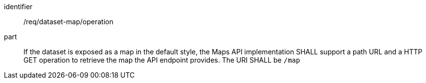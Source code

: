 [[req_dataset-map_operation]]
////
[width="90%",cols="2,6a"]
|===
^|*Requirement {counter:req-id}* |*/req/dataset-map/operation*
^|A |If the dataset is exposed as a map in the default style, the Maps API implementation SHALL support a path URL and a HTTP GET operation to retrieve the map the API endpoint provides. The URI SHALL be `/map`
|===
////

[requirement]
====
[%metadata]
identifier:: /req/dataset-map/operation
part:: If the dataset is exposed as a map in the default style, the Maps API implementation SHALL support a path URL and a HTTP GET operation to retrieve the map the API endpoint provides. The URI SHALL be `/map`
====